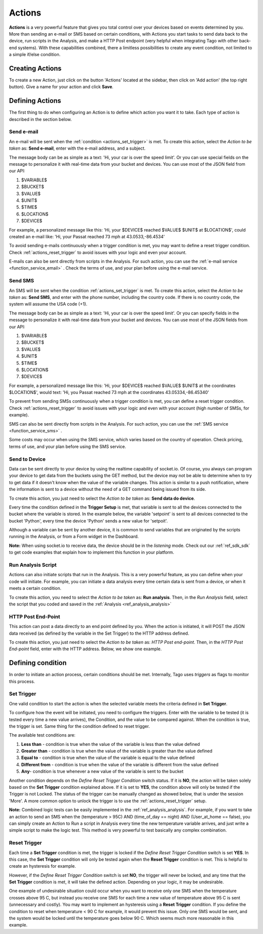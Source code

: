 
.. _ref_actions_actions:

#######
Actions
#######

**Actions** is a very powerful feature that gives you total control over your devices based on events determined by you.
More than sending an e-mail or SMS based on certain conditions, with Actions you start tasks to send data back to the device, run scripts in the Analysis, and make a HTTP Post endpoint (very helpful when integrating Tago with other back-end systems).
With these capabilities combined, there a limitless possibilities to create any event condition, not limited to a simple if/else condition.

****************
Creating Actions
****************

To create a new Action, just click on the button 'Actions' located at the sidebar, then click on 'Add action' (the top right button). Give a name for your action and click **Save**.

.. image:: _static/actions/create_action.png
	:width: 100%

.. _ref_actions_define_actions:

****************
Defining Actions
****************

The first thing to do when configuring an Action is to define which action you want it to take. Each type of action is described in the section below.

Send e-mail
***********

An e-mail will be sent when the :ref:`condition <actions_set_trigger>` is met.
To create this action, select the *Action to be taken* as: **Send e-mail**, enter with the e-mail address, and a subject.

.. image:: _static/actions/config_email.png
	:width: 100%

The message body can be as simple as a text: 'Hi, your car is over the speed limit'.
Or you can use special fields on the message to personalize it with real-time data from your bucket and devices.
You can use most of the JSON field from our API:

1. $VARIABLE$
2. $BUCKET$
3. $VALUE$
4. $UNIT$
5. $TIME$
6. $LOCATION$
7. $DEVICE$

For example, a personalized message like this:  'Hi, your $DEVICE$ reached $VALUE$ $UNIT$ at $LOCATION$', could created an e-mail like: 'Hi, your Passat reached 73 mph at 43.0533,-86.4534'

To avoid sending e-mails continuously when a trigger condition is met, you may want to define a reset trigger condition.
Check :ref:`actions_reset_trigger` to avoid issues with your logic and even your account.

E-mails can also be sent directly from scripts in the Analysis. For such action, you can use the :ref:`e-mail service <function_service_email>` .
Check the terms of use, and your plan before using the e-mail service.

.. _actions_send_sms:

Send SMS
********

An SMS will be sent when the condition :ref:`actions_set_trigger` is met.
To create this action, select the *Action to be taken* as: **Send SMS**, and enter with the phone number, including the country code. If there is no country code, the system will assume the USA code (+1).

.. image:: _static/actions/config_sms.png
	:width: 100%

The message body can be as simple as a text: 'Hi, your car is over the speed limit'.
Or you can specify fields in the message to personalize it with real-time data from your bucket and devices.
You can use most of the JSON fields from our API:

1. $VARIABLE$
2. $BUCKET$
3. $VALUE$
4. $UNIT$
5. $TIME$
6. $LOCATION$
7. $DEVICE$

For example, a personalized message like this:  'Hi, your $DEVICE$ reached $VALUE$ $UNIT$ at the coordinates $LOCATION$',
would text: 'Hi, you Passat reached 73 mph at the coordinates 43.05334,-86.45340'

To prevent from sending SMSs continuously when a trigger condition is met, you can define a reset trigger condition.
Check :ref:`actions_reset_trigger` to avoid issues with your logic and even with your account (high number of SMSs, for example).

SMS can also be sent directly from scripts in the Analysis. For such action, you can use the :ref:`SMS service <function_service_sms>` .

Some costs may occur when using the SMS service, which varies based on the country of operation.
Check pricing, terms of use, and your plan before using the SMS service.


Send to Device
**************

Data can be sent directly to your device by using the realtime capability of socket.io.
Of course, you always can program your device to get data from the buckets using the GET method, but the device may not be able to determine when to try to get data if it doesn't know when the value of the variable changes.
This action is similar to a push notification, where the information is sent to a device without the need of a GET command being issued from its side.

To create this action, you just need to select the *Action to be taken* as: **Send data do device**.

.. image:: _static/actions/config_sendtodevice.png
	:width: 100%
	:align: center

Every time the condition defined in the **Trigger Setup** is met, that variable is sent to all the devices connected to the bucket where the variable is stored.
In the example below, the variable 'setpoint' is sent to all devices connected to the bucket 'Python', every time the device 'Python' sends a new value for 'setpoit'.

.. image:: _static/actions/send_to_device.png
	:width: 100%

Although a variable can be sent by another device, it is common to send variables that are originated by the scripts running in the Analysis, or from a Form widget in the Dashboard.

**Note:** When using socket.io to receive data, the device should be in the *listening* mode. Check out our :ref:`ref_sdk_sdk` to get code examples that explain how to implement this function in your platform.

.. _ref_actions_run_analysis:

Run Analysis Script
*******************
Actions can also initiate scripts that run in the Analysis.
This is a very powerful feature, as you can define when your code will initiate.
For example, you can initiate a data analysis every time certain data is sent from a device, or when it meets a certain condition.

To create this action, you need to select the *Action to be taken* as: **Run analysis**. Then, in the *Run Analysis* field, select the script that you coded and saved in the :ref:`Analysis <ref_analysis_analysis>`

.. image:: _static/actions/config_analysis.png
	:width: 100%

HTTP Post End-Point
*******************

This action can post a data directly to an end point defined by you. When the action is initiated, it will POST the JSON data received (as defined by the variable in the Set Trigger) to the HTTP address defined.

To create this action, you just need to select the *Action to be taken* as: *HTTP Post end-point*. Then, in the *HTTP Post End-point* field, enter with the HTTP address. Below, we show one example.


.. image:: _static/actions/config_endpoint.png
	:width: 100%

.. _actions_set_trigger:

******************
Defining condition
******************

In order to initiate an action process, certain conditions should be met. Internally, Tago uses *triggers* as flags to monitor this process.

Set Trigger
***********
One valid condition to start the action is when the selected variable meets the criteria defined in **Set Trigger**.

To configure how the event will be initiated, you need to configure the triggers.
Enter with the variable to be tested (it is tested every time a new value arrives), the Condition, and the value to be compared against.
When the condition is true, the trigger is set. Same thing for the condition defined to reset trigger.

.. image:: _static/actions/set_trigger.png
	:width: 100%


The available test conditions are:

1. **Less than**  - condition is true when the value of the variable is less than the value defined
2. **Greater than** - condition is true when the value of the variable is greater than the value defined
3. **Equal to** - condition is true when the value of the variable is equal to the value defined
4. **Different from** - condition is true when the value of the variable is different from the value defined
5. **Any**- condition is true whenever a new value of the variable is sent to the bucket

Another condition depends on the *Define Reset Trigger Condition* switch status. If it is **NO**, the action will be taken solely based on the **Set Trigger** condition explained above.
If it is set to **YES**, the condition above will only be tested if the Trigger is not Locked.  The status of the trigger can be manually changed as showed below, that is under the session 'More'.
A more common option to unlock the trigger is to use the :ref:`actions_reset_trigger` setup.

.. image:: _static/actions/trigger_locked.png
	:width: 100%

**Note:** Combined logic tests can be easily implemented in the :ref:`ref_analysis_analysis`. For example, if you want to take an action to send an SMS
when the (temperature > 95C) AND (time_of_day == night) AND (User_at_home == false), you can simply create an Action to Run a script in Analysis every time
the new temperature variable arrives, and just write a simple script to make the logic test. This method is very powerful to test basically any complex combination.


.. _actions_reset_trigger:

Reset Trigger
*************

Each time a **Set Trigger** condition is met, the trigger is locked if the *Define Reset Trigger Condition* switch is set **YES**.
In this case, the **Set Trigger** condition will only be tested again when the **Reset Trigger** condition is met. This is helpful to create an hysteresis for example.

However, if the *Define Reset Trigger Condition* switch is set **NO**, the trigger will never be locked, and any time that the **Set Trigger** condition is met, it will take the defined action.
Depending on your logic, it may be undesirable.

One example of undesirable situation could occur when you want to receive only one SMS when the temperature crosses above 95 C, but instead you receive one SMS for each time a new value of temperature above 95 C is sent (unnecessary and costly).
You may want to implement an hysteresis using a **Reset Trigger** condition. If you define the condition to reset when temperature < 90 C for example, it would prevent this issue.
Only one SMS would be sent, and the system would be locked until the temperature goes below 90 C. Which seems much more reasonable in this example.
